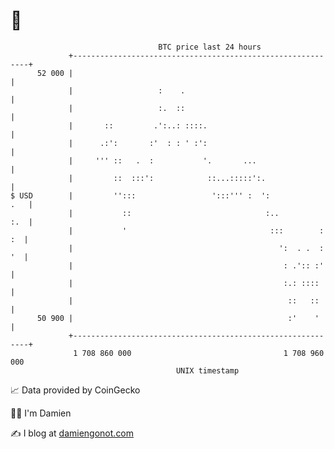 * 👋

#+begin_example
                                    BTC price last 24 hours                    
                +------------------------------------------------------------+ 
         52 000 |                                                            | 
                |                   :    .                                   | 
                |                   :.  ::                                   | 
                |       ::         .':..: ::::.                              | 
                |      .:':       :'  : : ' :':                              | 
                |     ''' ::   .  :           '.       ...                   | 
                |         ::  :::':            ::...:::::':.                 | 
   $ USD        |         '':::                 ':::''' :  ':            .   | 
                |           ::                              :..          :.  | 
                |           '                                :::        : :  | 
                |                                              ':  . .  : '  | 
                |                                               : .':: :'    | 
                |                                               :.: ::::     | 
                |                                                ::   ::     | 
         50 900 |                                                :'    '     | 
                +------------------------------------------------------------+ 
                 1 708 860 000                                  1 708 960 000  
                                        UNIX timestamp                         
#+end_example
📈 Data provided by CoinGecko

🧑‍💻 I'm Damien

✍️ I blog at [[https://www.damiengonot.com][damiengonot.com]]
